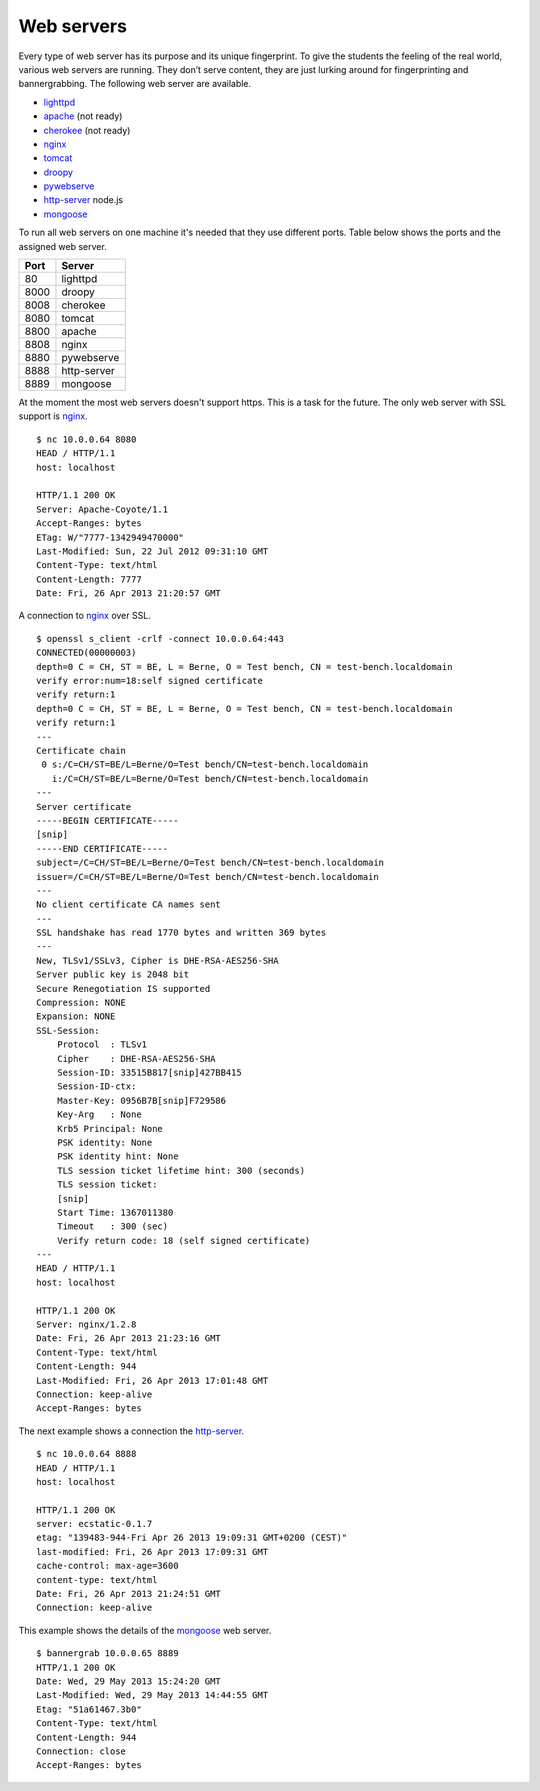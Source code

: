 .. -*- mode: rst -*-

.. _services-ftp:

.. _Fedora: https://fedoraproject.org
.. _lighttpd: http://www.lighttpd.net
.. _apache: http://httpd.apache.org
.. _cherokee: http://cherokee-project.com
.. _nginx: http://nginx.org/
.. _tomcat: http://tomcat.apache.org/index.html
.. _droopy: http://gitorious.org/droopy
.. _pywebserve: http://gitorious.org/pywebserve
.. _http-server: https://github.com/nodeapps/http-server
.. _mongoose: http://code.google.com/p/mongoose/

Web servers
===========

Every type of web server has its purpose and its unique fingerprint. To give
the students the feeling of the real world, various web servers are running.
They don’t serve content, they are just lurking around for fingerprinting and
bannergrabbing. The following web server are available.

* `lighttpd`_
* `apache`_ (not ready)
* `cherokee`_ (not ready)
* `nginx`_
* `tomcat`_
* `droopy`_
* `pywebserve`_
* `http-server`_ node.js
* `mongoose`_

To run all web servers on one machine it's needed that they use different
ports. Table below shows the ports and the assigned web server.

+------------+----------------+
| Port       | Server         |
+============+================+
| 80         | lighttpd       |
+------------+----------------+
| 8000       | droopy         |
+------------+----------------+
| 8008       | cherokee       |
+------------+----------------+
| 8080       | tomcat         |
+------------+----------------+
| 8800       | apache         |
+------------+----------------+
| 8808       | nginx          |
+------------+----------------+
| 8880       | pywebserve     |
+------------+----------------+
| 8888       | http-server    |
+------------+----------------+
| 8889       | mongoose       |
+------------+----------------+

At the moment the most web servers doesn't support https. This is a task for
the future. The only web server with SSL support is `nginx`_. ::

    $ nc 10.0.0.64 8080
    HEAD / HTTP/1.1
    host: localhost

    HTTP/1.1 200 OK
    Server: Apache-Coyote/1.1
    Accept-Ranges: bytes
    ETag: W/"7777-1342949470000"
    Last-Modified: Sun, 22 Jul 2012 09:31:10 GMT
    Content-Type: text/html
    Content-Length: 7777
    Date: Fri, 26 Apr 2013 21:20:57 GMT

A connection to `nginx`_ over SSL. ::

    $ openssl s_client -crlf -connect 10.0.0.64:443
    CONNECTED(00000003)
    depth=0 C = CH, ST = BE, L = Berne, O = Test bench, CN = test-bench.localdomain
    verify error:num=18:self signed certificate
    verify return:1
    depth=0 C = CH, ST = BE, L = Berne, O = Test bench, CN = test-bench.localdomain
    verify return:1
    ---
    Certificate chain
     0 s:/C=CH/ST=BE/L=Berne/O=Test bench/CN=test-bench.localdomain
       i:/C=CH/ST=BE/L=Berne/O=Test bench/CN=test-bench.localdomain
    ---
    Server certificate
    -----BEGIN CERTIFICATE-----
    [snip]
    -----END CERTIFICATE-----
    subject=/C=CH/ST=BE/L=Berne/O=Test bench/CN=test-bench.localdomain
    issuer=/C=CH/ST=BE/L=Berne/O=Test bench/CN=test-bench.localdomain
    ---
    No client certificate CA names sent
    ---
    SSL handshake has read 1770 bytes and written 369 bytes
    ---
    New, TLSv1/SSLv3, Cipher is DHE-RSA-AES256-SHA
    Server public key is 2048 bit
    Secure Renegotiation IS supported
    Compression: NONE
    Expansion: NONE
    SSL-Session:
        Protocol  : TLSv1
        Cipher    : DHE-RSA-AES256-SHA
        Session-ID: 33515B817[snip]427BB415
        Session-ID-ctx: 
        Master-Key: 0956B7B[snip]F729586
        Key-Arg   : None
        Krb5 Principal: None
        PSK identity: None
        PSK identity hint: None
        TLS session ticket lifetime hint: 300 (seconds)
        TLS session ticket:
        [snip]
        Start Time: 1367011380
        Timeout   : 300 (sec)
        Verify return code: 18 (self signed certificate)
    ---
    HEAD / HTTP/1.1
    host: localhost

    HTTP/1.1 200 OK
    Server: nginx/1.2.8
    Date: Fri, 26 Apr 2013 21:23:16 GMT
    Content-Type: text/html
    Content-Length: 944
    Last-Modified: Fri, 26 Apr 2013 17:01:48 GMT
    Connection: keep-alive
    Accept-Ranges: bytes

The next example shows a connection the `http-server`_. ::

    $ nc 10.0.0.64 8888
    HEAD / HTTP/1.1
    host: localhost

    HTTP/1.1 200 OK
    server: ecstatic-0.1.7
    etag: "139483-944-Fri Apr 26 2013 19:09:31 GMT+0200 (CEST)"
    last-modified: Fri, 26 Apr 2013 17:09:31 GMT
    cache-control: max-age=3600
    content-type: text/html
    Date: Fri, 26 Apr 2013 21:24:51 GMT
    Connection: keep-alive

This example shows the details of the `mongoose`_ web server. ::

    $ bannergrab 10.0.0.65 8889
    HTTP/1.1 200 OK
    Date: Wed, 29 May 2013 15:24:20 GMT
    Last-Modified: Wed, 29 May 2013 14:44:55 GMT
    Etag: "51a61467.3b0"
    Content-Type: text/html
    Content-Length: 944
    Connection: close
    Accept-Ranges: bytes

